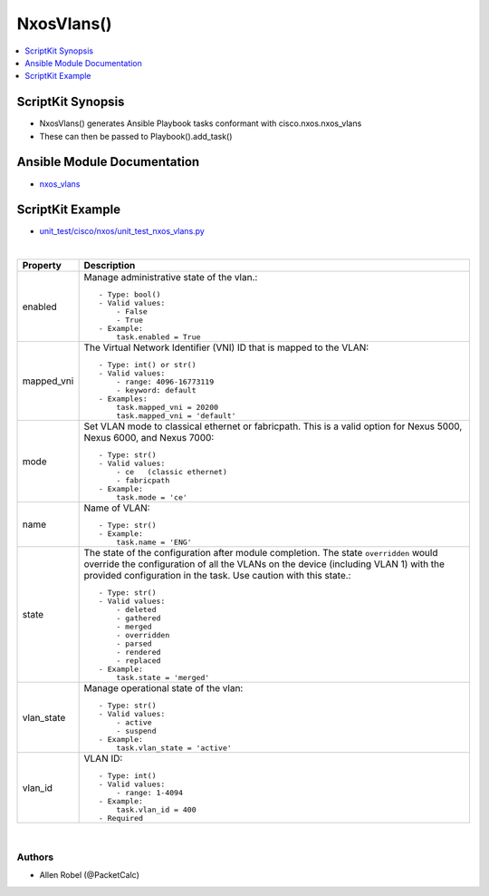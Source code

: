 **************************************
NxosVlans()
**************************************

.. contents::
   :local:
   :depth: 1

ScriptKit Synopsis
------------------
- NxosVlans() generates Ansible Playbook tasks conformant with cisco.nxos.nxos_vlans
- These can then be passed to Playbook().add_task()

Ansible Module Documentation
----------------------------
- `nxos_vlans <https://github.com/ansible-collections/cisco.nxos/blob/main/docs/cisco.nxos.nxos_vlans_module.rst>`_

ScriptKit Example
-----------------
- `unit_test/cisco/nxos/unit_test_nxos_vlans.py <https://github.com/allenrobel/ask/blob/main/unit_test/cisco/nxos/unit_test_nxos_vlans.py>`_


|

========================    ============================================
Property                    Description
========================    ============================================
enabled                     Manage administrative state of the vlan.::

                                - Type: bool()
                                - Valid values:
                                    - False
                                    - True
                                - Example:
                                    task.enabled = True

mapped_vni                  The Virtual Network Identifier (VNI) ID that
                            is mapped to the VLAN::

                                - Type: int() or str()
                                - Valid values:
                                    - range: 4096-16773119
                                    - keyword: default
                                - Examples:
                                    task.mapped_vni = 20200
                                    task.mapped_vni = 'default'

mode                        Set VLAN mode to classical ethernet or fabricpath.
                            This is a valid option for Nexus 5000, Nexus 6000,
                            and Nexus 7000::

                                - Type: str()
                                - Valid values:
                                    - ce   (classic ethernet)
                                    - fabricpath
                                - Example:
                                    task.mode = 'ce'

name                        Name of VLAN::

                                - Type: str()
                                - Example:
                                    task.name = 'ENG'

state                       The state of the configuration after module completion.
                            The state ``overridden`` would override the configuration
                            of all the VLANs on the device (including VLAN 1) with
                            the provided configuration in the task. Use caution
                            with this state.::

                                - Type: str()
                                - Valid values:
                                    - deleted
                                    - gathered
                                    - merged
                                    - overridden
                                    - parsed
                                    - rendered
                                    - replaced
                                - Example:
                                    task.state = 'merged'

vlan_state                  Manage operational state of the vlan::

                                - Type: str()
                                - Valid values:
                                    - active
                                    - suspend
                                - Example:
                                    task.vlan_state = 'active'

vlan_id                     VLAN ID::

                                - Type: int()
                                - Valid values:
                                    - range: 1-4094
                                - Example:
                                    task.vlan_id = 400
                                - Required

========================    ============================================

|

Authors
~~~~~~~

- Allen Robel (@PacketCalc)
